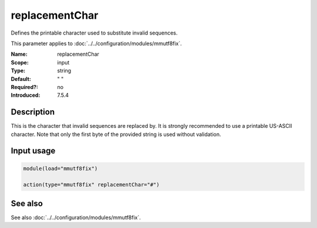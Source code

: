 .. _param-mmutf8fix-replacementchar:
.. _mmutf8fix.parameter.input.replacementchar:

replacementChar
===============

.. index::
   single: mmutf8fix; replacementChar
   single: replacementChar

.. summary-start

Defines the printable character used to substitute invalid sequences.

.. summary-end

This parameter applies to :doc:`../../configuration/modules/mmutf8fix`.

:Name: replacementChar
:Scope: input
:Type: string
:Default: " "
:Required?: no
:Introduced: 7.5.4

Description
-----------
This is the character that invalid sequences are replaced by. It is
strongly recommended to use a printable US-ASCII character. Note that
only the first byte of the provided string is used without validation.

Input usage
-----------
.. _mmutf8fix.parameter.input.replacementchar-usage:

.. code-block:: rsyslog

   module(load="mmutf8fix")

   action(type="mmutf8fix" replacementChar="#")

See also
--------
See also :doc:`../../configuration/modules/mmutf8fix`.
